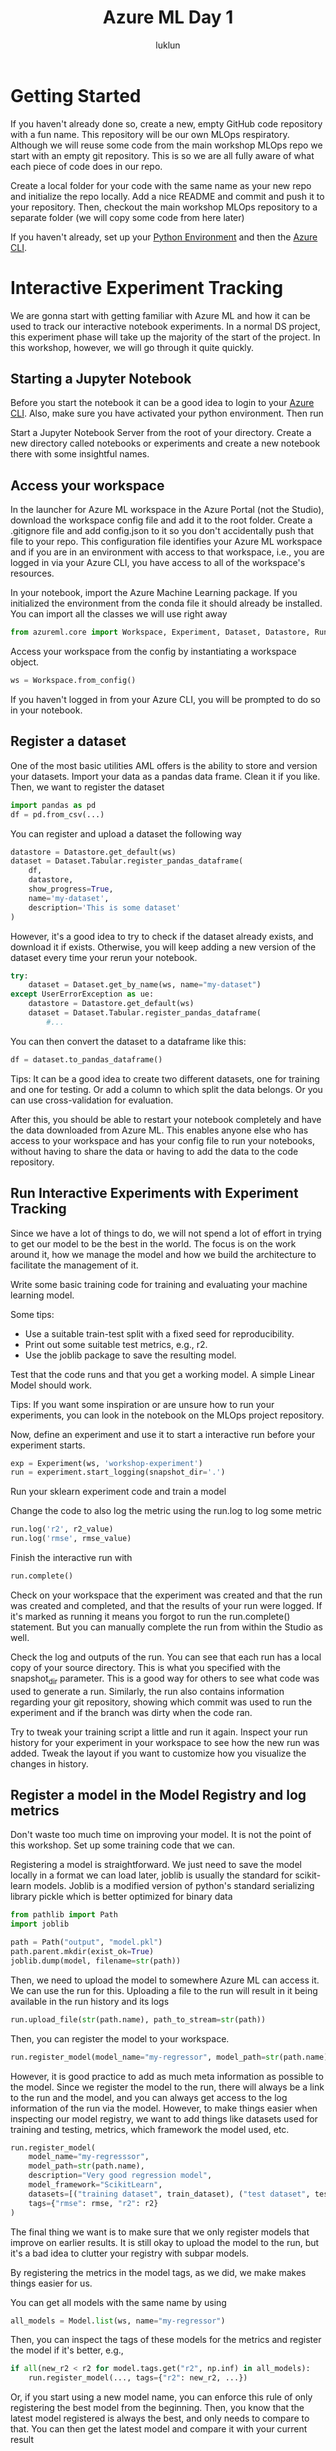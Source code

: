 #+title: Azure ML Day 1
#+author: luklun

* Getting Started
If you haven't already done so, create a new, empty GitHub code repository with a fun name. This repository will be our own MLOps respiratory. Although we will reuse some code from the main workshop MLOps repo we start with an empty git repository. This is so we are all fully aware of what each piece of code does in our repo.

Create a local folder for your code with the same name as your new repo and initialize the repo locally. Add a nice README and commit and push it to your repository. Then, checkout the main workshop MLOps repository to a separate folder (we will copy some code from here later)

If you haven't already, set up your [[./setup-python.org][Python Environment]] and then the [[./setup-azure.org][Azure CLI]].

* Interactive Experiment Tracking
We are gonna start with getting familiar with Azure ML and how it can be used to track our interactive notebook experiments. In a normal DS project, this experiment phase will take up the majority of the start of the project. In this workshop, however, we will go through it quite quickly.

** Starting a Jupyter Notebook
Before you start the notebook it can be a good idea to login to your [[./setup-azure.org][Azure CLI]]. Also, make sure you have activated your python environment. Then run

Start a Jupyter Notebook Server from the root of your directory. Create a new directory called notebooks or experiments and create a new notebook there with some insightful names.

** Access your workspace
In the launcher for Azure ML workspace in the Azure Portal (not the Studio), download the workspace config file and add it to the root folder. Create a .gitignore file and add config.json to it so you don't accidentally push that file to your repo. This configuration file identifies your Azure ML workspace and if you are in an environment with access to that workspace, i.e., you are logged in via your Azure CLI, you have access to all of the workspace's resources.

In your notebook, import the Azure Machine Learning package. If you initialized the environment from the conda file it should already be installed. You can import all the classes we will use right away

#+begin_src python
from azureml.core import Workspace, Experiment, Dataset, Datastore, Run
#+end_src

Access your workspace from the config by instantiating a workspace object.

#+begin_src python
ws = Workspace.from_config()
#+end_src

If you haven't logged in from your Azure CLI, you will be prompted to do so in your notebook.

** Register a dataset
One of the most basic utilities AML offers is the ability to store and version your datasets. Import your data as a pandas data frame. Clean it if you like. Then, we want to register the dataset

#+begin_src python
import pandas as pd
df = pd.from_csv(...)
#+end_src

You can register and upload a dataset the following way
#+begin_src python
datastore = Datastore.get_default(ws)
dataset = Dataset.Tabular.register_pandas_dataframe(
    df,
    datastore,
    show_progress=True,
    name='my-dataset',
    description='This is some dataset'
)
#+end_src

However, it's a good idea to try to check if the dataset already exists, and download it if exists. Otherwise, you will keep adding a new version of the dataset every time your rerun your notebook.

#+begin_src python
try:
    dataset = Dataset.get_by_name(ws, name="my-dataset")
except UserErrorException as ue:
    datastore = Datastore.get_default(ws)
    dataset = Dataset.Tabular.register_pandas_dataframe(
        #...
#+end_src

You can then convert the dataset to a dataframe like this:
#+begin_src python
df = dataset.to_pandas_dataframe()
#+end_src

Tips: It can be a good idea to create two different datasets, one for training and one for testing. Or add a column to which split the data belongs. Or you can use cross-validation for evaluation.

After this, you should be able to restart your notebook completely and have the data downloaded from Azure ML. This enables anyone else who has access to your workspace and has your config file to run your notebooks, without having to share the data or having to add the data to the code repository.

** Run Interactive Experiments with Experiment Tracking
Since we have a lot of things to do, we will not spend a lot of effort in trying to get our model to be the best in the world. The focus is on the work around it, how we manage the model and how we build the architecture to facilitate the management of it.

Write some basic training code for training and evaluating your machine learning model.

Some tips:
    - Use a suitable train-test split with a fixed seed for reproducibility.
    - Print out some suitable test metrics, e.g., r2.
    - Use the joblib package to save the resulting model.

Test that the code runs and that you get a working model. A simple Linear Model should work.

Tips: If you want some inspiration or are unsure how to run your experiments, you can look in the notebook on the MLOps project repository.

Now, define an experiment and use it to start a interactive run before your experiment starts.
#+begin_src python
exp = Experiment(ws, 'workshop-experiment')
run = experiment.start_logging(snapshot_dir='.')
#+end_src

Run your sklearn experiment code and train a model

Change the code to also log the metric using the run.log to log some metric
#+begin_src python
run.log('r2', r2_value)
run.log('rmse', rmse_value)
#+end_src

Finish the interactive run with
#+begin_src python
run.complete()
#+end_src

Check on your workspace that the experiment was created and that the run was created and completed, and that the results of your run were logged. If it's marked as running it means you forgot to run the run.complete() statement. But you can manually complete the run from within the Studio as well.

Check the log and outputs of the run. You can see that each run has a local copy of your source directory. This is what you specified with the snapshot_dir parameter. This is a good way for others to see what code was used to generate a run. Similarly, the run also contains information regarding your git repository, showing which commit was used to run the experiment and if the branch was dirty when the code ran.

Try to tweak your training script a little and run it again. Inspect your run history for your experiment in your workspace to see how the new run was added. Tweak the layout if you want to customize how you visualize the changes in history.

** Register a model in the Model Registry and log metrics
Don't waste too much time on improving your model. It is not the point of this workshop. Set up some training code that we can.

Registering a model is straightforward. We just need to save the model locally in a format we can load later, joblib is usually the standard for scikit-learn models. Joblib is a modified version of python's standard serializing library pickle which is better optimized for binary data
#+begin_src python
from pathlib import Path
import joblib

path = Path("output", "model.pkl")
path.parent.mkdir(exist_ok=True)
joblib.dump(model, filename=str(path))
#+end_src

Then, we need to upload the model to somewhere Azure ML can access it. We can use the run for this. Uploading a file to the run will result in it being available in the run history and its logs

#+begin_src python
run.upload_file(str(path.name), path_to_stream=str(path))
#+end_src

Then, you can register the model to your workspace.
#+begin_src python
run.register_model(model_name="my-regressor", model_path=str(path.name), description="blah blah")
#+end_src

However, it is good practice to add as much meta information as possible to the model. Since we register the model to the run, there will always be a link to the run and the model, and you can always get access to the log information of the run via the model. However, to make things easier when inspecting our model registry, we want to add things like datasets used for training and testing, metrics, which framework the model used, etc.

#+begin_src python
run.register_model(
    model_name="my-regresssor",
    model_path=str(path.name),
    description="Very good regression model",
    model_framework="ScikitLearn",
    datasets=[("training dataset", train_dataset), ("test dataset", test_dataset)],
    tags={"rmse": rmse, "r2": r2}
)
#+end_src

The final thing we want is to make sure that we only register models that improve on earlier results. It is still okay to upload the model to the run, but it's a bad idea to clutter your registry with subpar models.

By registering the metrics in the model tags, as we did, we make makes things easier for us.

You can get all models with the same name by using
#+begin_src python
all_models = Model.list(ws, name="my-regressor")
#+end_src

Then, you can inspect the tags of these models for the metrics and register the model if it's better, e.g.,
#+begin_src python
if all(new_r2 < r2 for model.tags.get("r2", np.inf) in all_models):
    run.register_model(..., tags={"r2": new_r2, ...})
#+end_src

Or, if you start using a new model name, you can enforce this rule of only registering the best model from the beginning. Then, you know that the latest model registered is always the best, and only needs to compare to that. You can then get the latest model and compare it with your current result

#+begin_src python
try:
    latest_model = Model(ws, name="my-regressor")
    r2 = latest_model.tags.get("r2", np.inf)
except WebserviceException as e:
    ...
#+end_src

Note: Tags are a convenient way of storing information about the model, although it is a bit hacky. For example, in later sections, we will use the tags to store information about which code commit created the model, and which CI/CD run that trained the model.

Tips: When extending functionality like this for my ML experiments. I always change the name of the experiment, and model and manually set metrics to see how better or worse metrics affect training. That way, I can assure that things work properly, without polluting the namespace of the experiment or the model.

* Converting your Notebook into a training script
Notebooks are perfect for rapid development, but they can be difficult to collaborate on, and hard to automate, making them ill-suited for MLOps. After having become familiar with the Azure ML basic, we are gonna convert our notebook to a simple training script that we will run both locally, and remotely.

Create a directory called "src" in your repository. Create a single file called train.py there. Extract the necessary code from your notebook into the train.py file. It should connect to your Azure ML workspace, and download the necessary dataset, as you did before. Run the training as before

Make sure that you can run the script as src_bash{python src/train.py}
and that it runs until completion, just like in your notebook.

Commit this code, because we are now gonna start breaking things. Create a second folder called *ml_pipelines* in the project root. This folder will contain orchestration code for our training scripts. "Orchestration" code in Azure ML is SDK code that manages the execution of our experiments. It defines the environment for the scripts to run in, provisions compute for the experiments, and can also manage how models are deployed.

Create a script in *ml_pipelines* called *run_train_script.py*. For now, this script only needs to define a python run step and the environment it should run in. To make debugging easier we start by running it locally. Use the Azure ML SDK, and create an environment from our conda definition file

#+begin_src python
from azureml.core import Environment, Workspace
ws = Workspace.from_config()
experiment = Experiment(ws, "my-script-experiment")
environment = Environment.from_conda_specification(
    name="my-environment", file_path="environment_setup/ci_dependencies.yml"
)
environment.register(ws)
#+end_src

Then, create a ScriptConfig that references your training script
#+begin_src python
src = ScriptRunConfig('src', script='train.py', environment=local_env)
run = experiment.submit(src)
run.wait_for_completion(show_output=True)
#+end_src

Now before we run this experiment, you need to modify *train.py* script with two simple changes.
*Replace* the creation of the workspace, experiment, and the run in your script
#+begin_src python
ws = Workspace.from_config()
experiment = Experiment(ws, "some-experiment-name")
# ...
run = experiment.start_logging()
#...
run.complete()
#+end_src

with this

#+begin_src python
from azureml.core import Run
# ...
run = Run.get_context()
experiment = run.experiment
workspace = run.experiment.workspace
#+end_src
This change is required because now the orchestration code is responsible for instantiating the experiment and the run, and the script can get those objects from the Run context.

Execute the new orchestration code
#+begin_src bash
python -m ml_pipelines.run_train_script.py
#+end_src
this should now start a new run in a Docker environment on your local machine. If you go to the Studio you should still see a new run having started

Now, we should look into how to allocate remote compute in Azure ML. A cpu cluster is often enough for simple training scripts
#+begin_src python
try:
    cpu_cluster = ComputeTarget(workspace=ws, name=cpu_cluster_name)
except ComputeTargetException:
    compute_config = AmlCompute.provisioning_configuration(
        vm_size="STANDARD_D2_V2",
        max_nodes=1,
        idle_seconds_before_scaledown=300, # Scale down after 5 minutes
    )
    cpu_cluster = ComputeTarget.create(ws, cpu_cluster_name, compute_config)
#+end_src
We wrap it in a try-except clause such that we don't create a new cluster every time we run the script. This is a common pattern for most resources in Azure ML: Try to get resources, and if it doesn't exist, create them.

Add it as the compute target for the script run config
#+begin_src python
src = ScriptRunConfig('src', script='train.py', environment=local_env, compute_target=cpu_cluster)
#+end_src

Run the orchestration code again. If you look at the compute section in the Studio, you should see that a cluster is being created. It can take a couple of minutes. You can check the experiment section and see if a run has started. In the logs, you can start to see how the docker is being built, and how they run is started.


* Convert your Notebook to an Azure ML Pipeline
Note: this step is optional for this workshop.

Azure ML Pipelines are a series of python scripts that runs in a given order. Each step can run on separate compute and in separate environments, such that you can use a small cluster for data preprocessing, and then a GPU-enabled compute instance to train your large deep learning models, without incurring excessive cost. Pipelines are a convenient way to both reuse experiment code, and also avoid the need to have to resubmit experiment code for every training session. However, they can be annoying to debug since they (for some reason) can't run on your local computer, and need to be submitted to Azure ML.

Pipelines also allow us to use PipelineParameters, which can be set when calling a published pipeline. This is useful if you have training code that doesn't change much, but you regularly register a new dataset on which you want to retrain your model.

Note: There is a slight difference in how Runs work in pipelines. The pipeline itself has a run each step is a child run with its own run id. For convenience, it is nice to log metrics both in the child and the parent-run. Similarly, it is often better to register the model to the parent-run, rather than the child run, since it makes it easier to inspect in the Studio

#+begin_src python
parent_run = run.parent
#+end_src

However, for this workshop, they don't serve any real purpose.
Pipelines are similar to ScriptRunConfigs, with some minor changes.

#+begin_src python
run_config = RunConfiguration()
run_config.environment = environment

train_step = PythonScriptStep(
    name="training_step",
    script_name="train.py",
    source_directory="src",
    compute_target=cpu_cluster,
    runconfig=run_config,
    allow_reuse=False
)

pipeline = Pipeline(
    workspace=ws, steps=[train_step], description="Model Training and Deployment"
)
pipeline.validate()
published_pipeline = pipeline.publish("training_pipeline")
#+end_src
